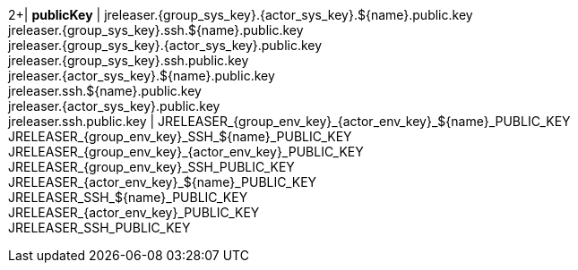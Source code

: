 2+| *publicKey*
| jreleaser.{group_sys_key}.{actor_sys_key}.${name}.public.key +
  jreleaser.{group_sys_key}.ssh.${name}.public.key +
  jreleaser.{group_sys_key}.{actor_sys_key}.public.key +
  jreleaser.{group_sys_key}.ssh.public.key +
  jreleaser.{actor_sys_key}.${name}.public.key +
  jreleaser.ssh.${name}.public.key +
  jreleaser.{actor_sys_key}.public.key +
  jreleaser.ssh.public.key
| JRELEASER_{group_env_key}_{actor_env_key}_${name}_PUBLIC_KEY +
  JRELEASER_{group_env_key}_SSH_${name}_PUBLIC_KEY +
  JRELEASER_{group_env_key}_{actor_env_key}_PUBLIC_KEY +
  JRELEASER_{group_env_key}_SSH_PUBLIC_KEY +
  JRELEASER_{actor_env_key}_${name}_PUBLIC_KEY +
  JRELEASER_SSH_${name}_PUBLIC_KEY +
  JRELEASER_{actor_env_key}_PUBLIC_KEY +
  JRELEASER_SSH_PUBLIC_KEY